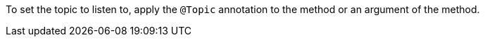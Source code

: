 To set the topic to listen to, apply the `@Topic` annotation to the method or an argument of the method.